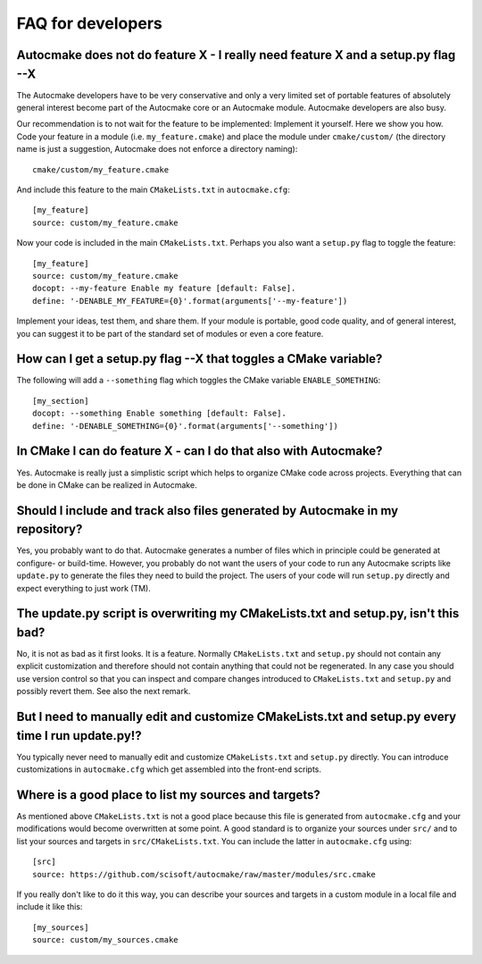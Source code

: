 

FAQ for developers
==================


Autocmake does not do feature X - I really need feature X and a setup.py flag --X
---------------------------------------------------------------------------------

The Autocmake developers have to be very conservative and only a very limited
set of portable features of absolutely general interest become part of the
Autocmake core or an Autocmake module. Autocmake developers are also busy.

Our recommendation is to not wait for the feature to be implemented: Implement
it yourself. Here we show you how. Code your feature in a module (i.e.
``my_feature.cmake``) and place the module under ``cmake/custom/`` (the
directory name is just a suggestion, Autocmake does not enforce a directory
naming)::

  cmake/custom/my_feature.cmake

And include this feature to the main ``CMakeLists.txt`` in ``autocmake.cfg``::

  [my_feature]
  source: custom/my_feature.cmake

Now your code is included in the main ``CMakeLists.txt``. Perhaps you also
want a ``setup.py`` flag to toggle the feature::

  [my_feature]
  source: custom/my_feature.cmake
  docopt: --my-feature Enable my feature [default: False].
  define: '-DENABLE_MY_FEATURE={0}'.format(arguments['--my-feature'])

Implement your ideas, test them, and share them.  If your module is portable,
good code quality, and of general interest, you can suggest it to be part of
the standard set of modules or even a core feature.


How can I get a setup.py flag --X that toggles a CMake variable?
----------------------------------------------------------------

The following will add a ``--something`` flag which toggles the CMake variable
``ENABLE_SOMETHING``::

  [my_section]
  docopt: --something Enable something [default: False].
  define: '-DENABLE_SOMETHING={0}'.format(arguments['--something'])


In CMake I can do feature X - can I do that also with Autocmake?
----------------------------------------------------------------

Yes. Autocmake is really just a simplistic script which helps to organize
CMake code across projects. Everything that can be done in CMake can be
realized in Autocmake.


Should I include and track also files generated by Autocmake in my repository?
------------------------------------------------------------------------------

Yes, you probably want to do that. Autocmake generates a number of files which
in principle could be generated at configure- or build-time.  However, you
probably do not want the users of your code to run any Autocmake scripts like
``update.py`` to generate the files they need to build the project. The users
of your code will run ``setup.py`` directly and expect everything to just work
(TM).


The update.py script is overwriting my CMakeLists.txt and setup.py, isn't this bad?
-----------------------------------------------------------------------------------

No, it is not as bad as it first looks. It is a feature. Normally
``CMakeLists.txt`` and ``setup.py`` should not contain any explicit
customization and therefore should not contain anything that could not be
regenerated. In any case you should use version control so that you can inspect
and compare changes introduced to ``CMakeLists.txt`` and ``setup.py`` and
possibly revert them. See also the next remark.


But I need to manually edit and customize CMakeLists.txt and setup.py every time I run update.py!?
--------------------------------------------------------------------------------------------------

You typically never need to manually edit and customize ``CMakeLists.txt`` and
``setup.py`` directly. You can introduce customizations in ``autocmake.cfg``
which get assembled into the front-end scripts.


Where is a good place to list my sources and targets?
-----------------------------------------------------

As mentioned above ``CMakeLists.txt`` is not a good place because this file is
generated from ``autocmake.cfg`` and your modifications would become
overwritten at some point.  A good standard is to organize your sources under
``src/`` and to list your sources and targets in ``src/CMakeLists.txt``.  You
can include the latter in ``autocmake.cfg`` using::

  [src]
  source: https://github.com/scisoft/autocmake/raw/master/modules/src.cmake

If you really don't like to do it this way, you can describe your sources and
targets in a custom module in a local file and include it like this::

  [my_sources]
  source: custom/my_sources.cmake
